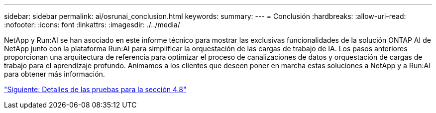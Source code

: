 ---
sidebar: sidebar 
permalink: ai/osrunai_conclusion.html 
keywords:  
summary:  
---
= Conclusión
:hardbreaks:
:allow-uri-read: 
:nofooter: 
:icons: font
:linkattrs: 
:imagesdir: ./../media/


[role="lead"]
NetApp y Run:AI se han asociado en este informe técnico para mostrar las exclusivas funcionalidades de la solución ONTAP AI de NetApp junto con la plataforma Run:AI para simplificar la orquestación de las cargas de trabajo de IA. Los pasos anteriores proporcionan una arquitectura de referencia para optimizar el proceso de canalizaciones de datos y orquestación de cargas de trabajo para el aprendizaje profundo. Animamos a los clientes que deseen poner en marcha estas soluciones a NetApp y a Run:AI para obtener más información.

link:osrunai_testing_details_for_section_4.8.html["Siguiente: Detalles de las pruebas para la sección 4.8"]

